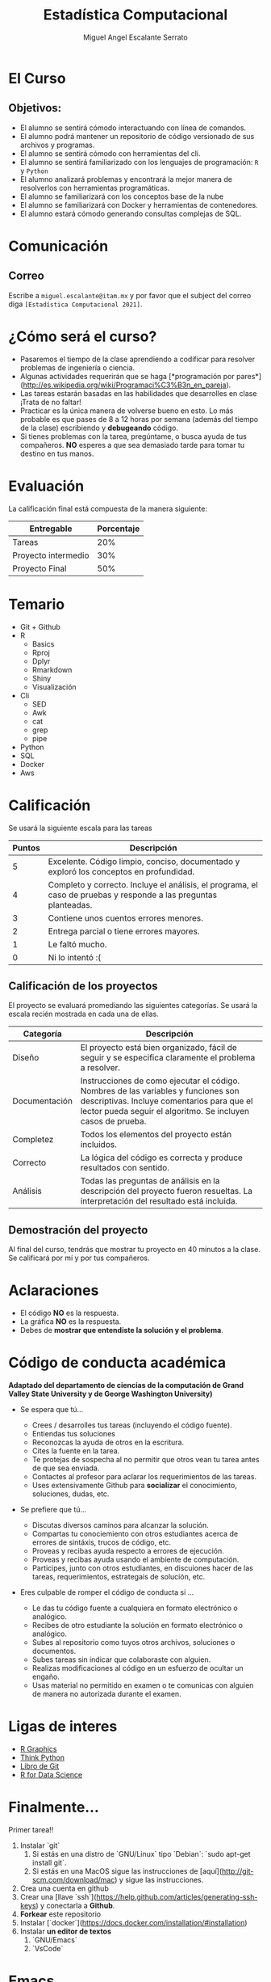 #+Author: Miguel Angel Escalante Serrato
#+title: Estadística Computacional

* El Curso

** Objetivos:
 - El alumno se sentirá cómodo interactuando con línea de comandos.
 - El alumno podrá mantener un repositorio de código versionado de sus archivos y programas.
 - El alumno se sentirá cómodo con herramientas del cli.
 - El alumno se sentirá familiarizado con los lenguajes de programación: ~R~ y ~Python~
 - El alumno analizará problemas y encontrará la mejor manera de resolverlos con herramientas programáticas.
 - El alumno se familiarizará con los conceptos base de la nube
 - El alumno se familiarizará con Docker y herramientas de contenedores.
 - El alumno estará cómodo generando consultas complejas de SQL.
* Comunicación
** Correo
Escribe a ~miguel.escalante@itam.mx~ y por favor que el subject del correo diga ~[Estadística Computacional 2021]~.

* ¿Cómo será el curso?

- Pasaremos el tiempo de la clase aprendiendo a codificar para resolver problemas de ingeniería o ciencia.
- Algunas actividades requerirán que se haga [*programación por pares*](http://es.wikipedia.org/wiki/Programaci%C3%B3n_en_pareja).
- Las tareas estarán basadas en las habilidades que desarrolles en clase ¡Trata de no faltar!
- Practicar es la única manera de volverse bueno en esto. Lo más probable es que pases de 8 a 12 horas por semana (además del tiempo de la clase) escribiendo y *debugeando* código.
- Si tienes problemas con la tarea, pregúntame, o busca ayuda de tus compañeros. **NO** esperes a que sea demasiado tarde para tomar tu destino en tus manos.

* Evaluación

La calificación final está compuesta de la manera siguiente:

| Entregable          | Porcentaje |
|---------------------+------------|
| Tareas              |        20% |
| Proyecto intermedio |        30% |
| Proyecto Final      |        50% |

* Temario

- Git + Github
- R
  - Basics
  - Rproj
  - Dplyr
  - Rmarkdown
  - Shiny
  - Visualización
- Cli
  - SED
  - Awk
  - cat
  - grep
  - pipe
- Python
- SQL
- Docker
- Aws


* Calificación

Se usará la siguiente escala para las tareas

| Puntos | Descripción                                                                                                      |
|--------+------------------------------------------------------------------------------------------------------------------|
|      5 | Excelente. Código limpio, conciso, documentado y exploró los conceptos en profundidad.                           |
|      4 | Completo y correcto. Incluye el análisis, el programa, el caso de pruebas y responde a las preguntas planteadas. |
|      3 | Contiene unos cuentos errores menores.                                                                           |
|      2 | Entrega parcial o tiene errores mayores.                                                                         |
|      1 | Le faltó mucho.                                                                                                  |
|      0 | Ni lo intentó :(                                                                                                 |


** Calificación de los proyectos

El proyecto se evaluará promediando las siguientes categorías. Se usará la escala recién mostrada en cada una de ellas.

| Categoría     | Descripción                                                                                                                                                                                     |
|---------------+-------------------------------------------------------------------------------------------------------------------------------------------------------------------------------------------------|
| Diseño        | El proyecto está bien organizado, fácil de seguir y se especifica claramente el problema a resolver.                                                                                            |
| Documentación | Instrucciones de como ejecutar el código. Nombres de las variables y funciones son descriptivas. Incluye comentarios para que el lector pueda seguir el algoritmo. Se incluyen casos de prueba. |
| Completez     | Todos los elementos del proyecto están incluidos.                                                                                                                                               |
| Correcto      | La lógica del código es correcta y produce resultados con sentido.                                                                                                                              |
| Análisis      | Todas las preguntas de análisis en la descripción del proyecto fueron resueltas. La interpretación del resultado está incluida.                                                                 |


** Demostración del proyecto

Al final del curso, tendrás que mostrar tu proyecto en 40 minutos a la clase. Se calificará por mí y por tus compañeros.


* Aclaraciones

-  El código **NO** es la respuesta.
-  La gráfica **NO** es la respuesta.
- Debes de **mostrar que entendiste la solución y el problema**.


* Código de conducta académica

*Adaptado del departamento de ciencias de la computación de Grand Valley State University y de  George Washington University)*

- Se espera que tú...

    - Crees / desarrolles tus tareas (incluyendo el código fuente).
    - Entiendas tus soluciones
    - Reconozcas la ayuda de otros en la escritura.
    - Cites la fuente en la tarea.
    - Te protejas de sospecha al no permitir que otros vean tu tarea antes de que sea enviada.
    - Contactes al profesor para aclarar los requerimientos de las tareas.
    - Uses extensivamente Github para *socializar* el conocimiento, soluciones, dudas, etc.

- Se prefiere que tú...

    - Discutas diversos caminos para alcanzar la solución.
    - Compartas tu conociemiento con otros estudiantes acerca de errores de sintáxis, trucos de código, etc.
    - Proveas y recibas ayuda respecto a errores de ejecución.
    - Proveas y recibas ayuda usando el ambiente de computación.
    - Participes, junto con otros estudiantes, en discuiones hacer de las tareas, requerimientos, estrategais de solución, etc.


- Eres culpable de romper el código de conducta si ...
    - Le das tu código fuente a cualquiera en formato electrónico o analógico.
    - Recibes de otro estudiante la solución en formato electrónico o analógico.
    - Subes al repositorio como tuyos otros archivos, soluciones o documentos.
    - Subes tareas sin indicar que colaboraste con alguien.
    - Realizas modificaciones al código en un esfuerzo de ocultar un engaño.
    - Usas material no permitido en examen o te comunicas con alguien de manera no autorizada durante el examen.

* Ligas de interes

- [[https://r-graphics.org/][R Graphics]]
- [[http://www.greenteapress.com/thinkpython/][Think Python]]
- [[http://git-scm.com/book][Libro de Git]]
- [[https://r4ds.had.co.nz/][R for Data Science]]



* Finalmente...
Primer tarea!!

1. Instalar `git`
   1. Si estás en una distro de  `GNU/Linux` tipo `Debian`: `sudo apt-get install git`.
   2. Si estás en una MacOS sigue las instrucciones de [aquí](http://git-scm.com/download/mac) y sigue las instrucciones.
1. Crea una cuenta en github
2. Crear una [llave `ssh`](https://help.github.com/articles/generating-ssh-keys) y conectarla a **Github**.
2. *Forkear* este repositorio
3. Instalar [`docker`](https://docs.docker.com/installation/#installation)
4. Instalar **un editor de textos**
   1. `GNU/Emacs`
   2. `VsCode`

* Emacs.

Después de tener converso al director de la Maestría, estoy convencido del valor que provee tener una herramienta como Emacs disponible, tanto para temas de escritura científica, como para programación, durante el curso verán que uso esta herramienta. Denle una oportunidad aunque su curva de aprendizaje sea un poco inclinada. :)
